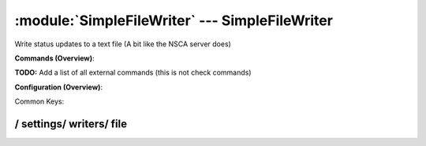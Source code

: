 .. default-domain:: nscp

.. module:: SimpleFileWriter
    :synopsis: Write status updates to a text file (A bit like the NSCA server does)

===============================================
:module:`SimpleFileWriter` --- SimpleFileWriter
===============================================
Write status updates to a text file (A bit like the NSCA server does)





**Commands (Overview)**: 

**TODO:** Add a list of all external commands (this is not check commands)

**Configuration (Overview)**:


Common Keys:

.. csv-table:: 
    :class: contentstable 
    :delim: | 
    :header: "Path / Section", "Key", "Description"

    :confpath:`/settings/writers/file` | :confkey:`~/settings/writers/file.channel` | CHANNEL
    :confpath:`/settings/writers/file` | :confkey:`~/settings/writers/file.file` | FILE TO WRITE TO
    :confpath:`/settings/writers/file` | :confkey:`~/settings/writers/file.syntax` | MESSAGE SYNTAX








/ settings/ writers/ file
-------------------------

.. confpath:: /settings/writers/file
    :synopsis: FILE WRITER

    **FILE WRITER**

    | Section for simple file writer module (SimpleFileWriter.dll).


    .. csv-table:: 
        :class: contentstable 
        :delim: | 
        :header: "Key", "Default Value", "Description"
    
        :confkey:`channel` | FILE | CHANNEL
        :confkey:`file` | output.txt | FILE TO WRITE TO
        :confkey:`syntax` | ${alias-or-command} ${result} ${message} | MESSAGE SYNTAX

    **Sample**::

        # FILE WRITER
        # Section for simple file writer module (SimpleFileWriter.dll).
        [/settings/writers/file]
        channel=FILE
        file=output.txt
        syntax=${alias-or-command} ${result} ${message}


    .. confkey:: channel
        :synopsis: CHANNEL

        **CHANNEL**

        | The channel to listen to.

        **Path**: /settings/writers/file

        **Key**: channel

        **Default value**: FILE

        **Used by**: :module:`SimpleFileWriter`

        **Sample**::

            [/settings/writers/file]
            # CHANNEL
            channel=FILE


    .. confkey:: file
        :synopsis: FILE TO WRITE TO

        **FILE TO WRITE TO**

        | The filename to write output to.

        **Path**: /settings/writers/file

        **Key**: file

        **Default value**: output.txt

        **Used by**: :module:`SimpleFileWriter`

        **Sample**::

            [/settings/writers/file]
            # FILE TO WRITE TO
            file=output.txt


    .. confkey:: syntax
        :synopsis: MESSAGE SYNTAX

        **MESSAGE SYNTAX**

        | The syntax of the message to write to the line.
        | Can be any arbitrary string as well as include any of the following special keywords:${command} = The command name, ${host} the host, ${channel} the recieving channel, ${alias} the alias for the command, ${alias-or-command} = alias if set otherweise command, ${message} = the message data (no escape), ${result} = The result status (number).

        **Path**: /settings/writers/file

        **Key**: syntax

        **Default value**: ${alias-or-command} ${result} ${message}

        **Used by**: :module:`SimpleFileWriter`

        **Sample**::

            [/settings/writers/file]
            # MESSAGE SYNTAX
            syntax=${alias-or-command} ${result} ${message}


